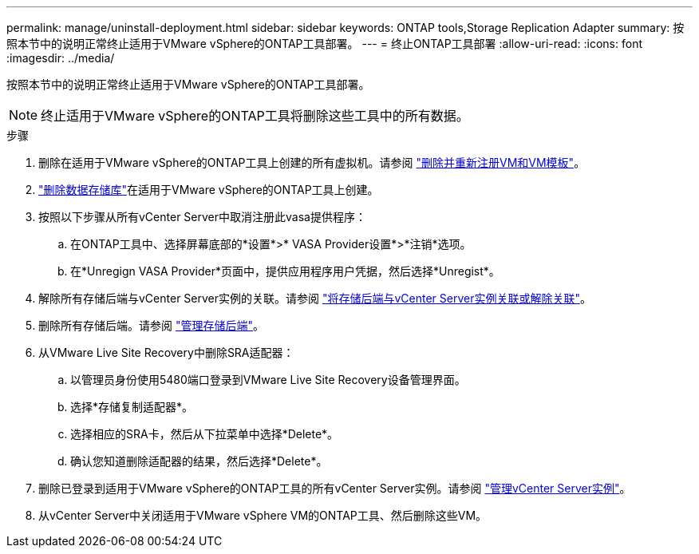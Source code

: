 ---
permalink: manage/uninstall-deployment.html 
sidebar: sidebar 
keywords: ONTAP tools,Storage Replication Adapter 
summary: 按照本节中的说明正常终止适用于VMware vSphere的ONTAP工具部署。 
---
= 终止ONTAP工具部署
:allow-uri-read: 
:icons: font
:imagesdir: ../media/


[role="lead"]
按照本节中的说明正常终止适用于VMware vSphere的ONTAP工具部署。


NOTE: 终止适用于VMware vSphere的ONTAP工具将删除这些工具中的所有数据。

.步骤
. 删除在适用于VMware vSphere的ONTAP工具上创建的所有虚拟机。请参阅 https://techdocs.broadcom.com/us/en/vmware-cis/vsphere/vsphere/8-0/vsphere-virtual-machine-administration-guide-8-0/managing-virtual-machinesvsphere-vm-admin/adding-and-removing-virtual-machinesvsphere-vm-admin.html#GUID-376174FE-F936-4BE4-B8C2-48EED42F110B-en["删除并重新注册VM和VM模板"]。
. link:../manage/delete-ds.html["删除数据存储库"]在适用于VMware vSphere的ONTAP工具上创建。
. 按照以下步骤从所有vCenter Server中取消注册此vasa提供程序：
+
.. 在ONTAP工具中、选择屏幕底部的*设置*>* VASA Provider设置*>*注销*选项。
.. 在*Unregign VASA Provider*页面中，提供应用程序用户凭据，然后选择*Unregist*。


. 解除所有存储后端与vCenter Server实例的关联。请参阅 link:../manage/manage-vcenter.html["将存储后端与vCenter Server实例关联或解除关联"]。
. 删除所有存储后端。请参阅 link:../manage/storage-backend.html["管理存储后端"]。
. 从VMware Live Site Recovery中删除SRA适配器：
+
.. 以管理员身份使用5480端口登录到VMware Live Site Recovery设备管理界面。
.. 选择*存储复制适配器*。
.. 选择相应的SRA卡，然后从下拉菜单中选择*Delete*。
.. 确认您知道删除适配器的结果，然后选择*Delete*。


. 删除已登录到适用于VMware vSphere的ONTAP工具的所有vCenter Server实例。请参阅 link:../manage/manage-vcenter.html["管理vCenter Server实例"]。
. 从vCenter Server中关闭适用于VMware vSphere VM的ONTAP工具、然后删除这些VM。

